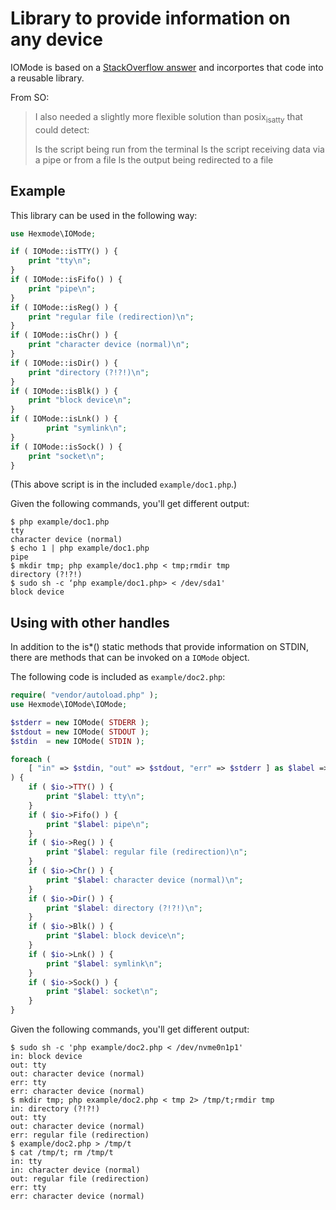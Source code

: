 * Library to provide information on any device

IOMode is based on a [[https://stackoverflow.com/a/11327451][StackOverflow answer]] and incorportes that code into a reusable library.

From SO:
#+begin_quote
I also needed a slightly more flexible solution than posix_isatty that could detect:

    Is the script being run from the terminal
    Is the script receiving data via a pipe or from a file
    Is the output being redirected to a file
#+end_quote
** Example

This library can be used in the following way:
#+begin_src php 
  use Hexmode\IOMode;

  if ( IOMode::isTTY() ) {
      print "tty\n";
  }
  if ( IOMode::isFifo() ) {
      print "pipe\n";
  }
  if ( IOMode::isReg() ) {
      print "regular file (redirection)\n";
  }
  if ( IOMode::isChr() ) {
      print "character device (normal)\n";
  }
  if ( IOMode::isDir() ) {
      print "directory (?!?!)\n";
  }
  if ( IOMode::isBlk() ) {
      print "block device\n";
  }
  if ( IOMode::isLnk() ) {
          print "symlink\n";
  }
  if ( IOMode::isSock() ) {
      print "socket\n";
  }
#+end_src
(This above  script is in the included =example/doc1.php=.)

Given the following commands, you'll get different output:
#+begin_example
$ php example/doc1.php
tty
character device (normal)
$ echo 1 | php example/doc1.php
pipe
$ mkdir tmp; php example/doc1.php < tmp;rmdir tmp
directory (?!?!)
$ sudo sh -c ‘php example/doc1.php> < /dev/sda1'
block device
#+end_example

** Using with other handles
In addition to the is*() static methods that provide information on STDIN, there are methods that can be invoked on a =IOMode= object.

The following code is included as =example/doc2.php=:
#+begin_src php
require( "vendor/autoload.php" );
use Hexmode\IOMode\IOMode;

$stderr = new IOMode( STDERR );
$stdout = new IOMode( STDOUT );
$stdin  = new IOMode( STDIN );

foreach (
	[ "in" => $stdin, "out" => $stdout, "err" => $stderr ] as $label => $io
) {
	if ( $io->TTY() ) {
		print "$label: tty\n";
	}
	if ( $io->Fifo() ) {
		print "$label: pipe\n";
	}
	if ( $io->Reg() ) {
		print "$label: regular file (redirection)\n";
	}
	if ( $io->Chr() ) {
		print "$label: character device (normal)\n";
	}
	if ( $io->Dir() ) {
		print "$label: directory (?!?!)\n";
	}
	if ( $io->Blk() ) {
		print "$label: block device\n";
	}
	if ( $io->Lnk() ) {
		print "$label: symlink\n";
	}
	if ( $io->Sock() ) {
		print "$label: socket\n";
	}
}
#+end_src

Given the following commands, you'll get different output:
#+begin_example
$ sudo sh -c 'php example/doc2.php < /dev/nvme0n1p1'
in: block device
out: tty
out: character device (normal)
err: tty
err: character device (normal)
$ mkdir tmp; php example/doc2.php < tmp 2> /tmp/t;rmdir tmp
in: directory (?!?!)
out: tty
out: character device (normal)
err: regular file (redirection)
$ example/doc2.php > /tmp/t
$ cat /tmp/t; rm /tmp/t
in: tty
in: character device (normal)
out: regular file (redirection)
err: tty
err: character device (normal)
#+end_example

